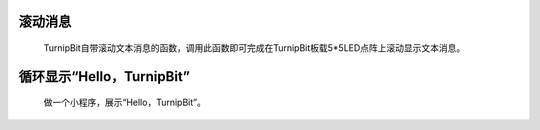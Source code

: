 滚动消息
==============================

	.. image:: images/DUNDONNG2.png

	.. image:: images/DUNDONNG.gif

	TurnipBit自带滚动文本消息的函数，调用此函数即可完成在TurnipBit板载5*5LED点阵上滚动显示文本消息。


循环显示“Hello，TurnipBit”
======================================

	做一个小程序，展示“Hello，TurnipBit”。

	.. image:: images/DUNDONNG3.png

	.. image:: images/DUNDONNG1.gif